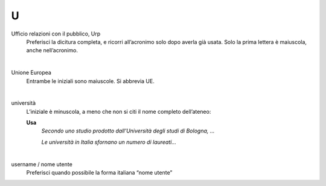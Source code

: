 U
=

Ufficio relazioni con il pubblico, Urp
     Preferisci la dicitura completa, e ricorri all’acronimo solo dopo averla già usata. Solo la prima lettera è maiuscola, anche nell’acronimo.

     |

Unione Europea
     Entrambe le iniziali sono maiuscole. Si abbrevia UE.

     |

università
     L’iniziale è minuscola, a meno che non si citi il nome completo dell’ateneo:
     
     **Usa**
        *Secondo uno studio prodotto dall’Università degli studi di Bologna, ...*

        *Le università in Italia sfornano un numero di laureati...*

     |

username / nome utente
     Preferisci quando possibile la forma italiana “nome utente”

